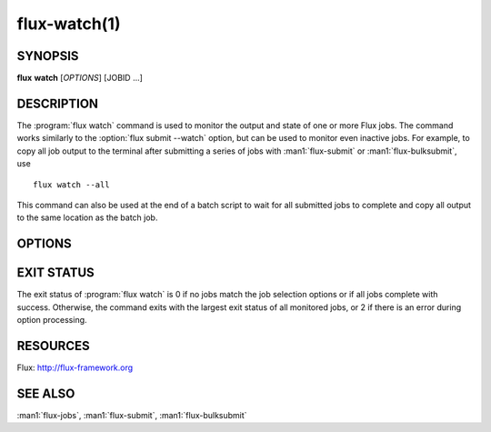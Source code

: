 .. flux-help-section: jobs

=============
flux-watch(1)
=============


SYNOPSIS
========

**flux** **watch** [*OPTIONS*] [JOBID ...]

DESCRIPTION
===========

.. program:: flux watch

The :program:`flux watch` command is used to monitor the output and state of
one or more Flux jobs. The command works similarly to the
:option:`flux submit --watch` option, but can be used to monitor even inactive
jobs. For example, to copy all job output to the terminal after submitting a
series of jobs with :man1:`flux-submit` or :man1:`flux-bulksubmit`, use

::

  flux watch --all

This command can also be used at the end of a batch script to wait for all
submitted jobs to complete and copy all output to the same location as the
batch job.

OPTIONS
=======

.. option:: -a, --active

   Watch all active jobs.
   This is equivalent to  *--filter=pending,running*.

.. option:: -A, --all

   Watch all jobs. This is equivalent to *--filter=pending,running,inactive*.

.. option:: -c, --count=N

   Limit output to N jobs (default 1000). This is a safety measure to
   protect against watching too many jobs with the :option:`--all` option. The
   limit can be disabled with :option:`--count=0`.

.. option:: --since=WHEN

   Limit output to jobs that have been active since a given timestamp.
   This option implies :option:`-a` if no other :option:`--filter` options are
   specified.  If *WHEN* begins with ``-`` character, then the remainder is
   considered to be a an offset in Flux standard duration (RFC 23). Otherwise,
   any datetime expression accepted by the Python `parsedatetime
   <https://github.com/bear/parsedatetime>`_ module is accepted. Examples:
   "-6h", "-1d", "yesterday", "2021-06-21 6am", "last Monday", etc. It is
   assumed to be an error if a timestamp in the future is supplied.

.. option:: -f, --filter=STATE|RESULT

   Watch jobs with specific job state or result. Multiple states or results
   can be listed separated by comma. See the JOB STATUS section in the
   :man1:`flux-jobs` manual for additional information.

.. option:: --progress

   Display a progress bar showing the completion progress of monitored
   jobs.  Jobs that are already inactive will immediately have their
   progress updated in the progress bar, with output later copied to the
   terminal. The progress bar by default includes a count of pending,
   running, complete and failed jobs, and an elapsed timer. The elapsed
   timer is initialized at the submit time of the earliest job, or the
   starttime of the instance with :option:`--all`, in order to reflect the real
   elapsed time for the jobs being monitored.

.. option:: --jps

   With :option:`--progress`, display throughput statistics (job/s) in the
   progress bar instead of an elapsed timer. Note: The throughput will be
   calculated based on the elapsed time as described in the description
   of the :option:`-progress` option.

EXIT STATUS
===========

The exit status of :program:`flux watch` is 0 if no jobs match the job
selection options or if all jobs complete with success. Otherwise, the command
exits with the largest exit status of all monitored jobs, or 2 if there is an
error during option processing.

RESOURCES
=========

Flux: http://flux-framework.org

SEE ALSO
========

:man1:`flux-jobs`, :man1:`flux-submit`, :man1:`flux-bulksubmit`
